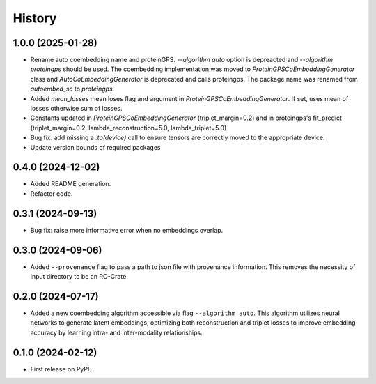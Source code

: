 =======
History
=======

1.0.0 (2025-01-28)
-------------------

* Rename auto coembedding name and proteinGPS. `--algorithm auto` option is depreacted and `--algorithm proteingps`
  should be used. The coembedding implementation was moved to `ProteinGPSCoEmbeddingGenerator` class and
  `AutoCoEmbeddingGenerator` is deprecated and calls proteingps. The package name was renamed from `autoembed_sc`
  to `proteingps`.

* Added `mean_losses` mean loses flag and argument in `ProteinGPSCoEmbeddingGenerator`. If set, uses mean of losses
  otherwise sum of losses.

* Constants updated in `ProteinGPSCoEmbeddingGenerator` (triplet_margin=0.2) and in proteingps's fit_predict
  (triplet_margin=0.2, lambda_reconstruction=5.0, lambda_triplet=5.0)

* Bug fix: add missing a `.to(device)` call to ensure tensors are correctly moved to the appropriate device.

* Update version bounds of required packages

0.4.0 (2024-12-02)
-------------------

* Added README generation.

* Refactor code.

0.3.1 (2024-09-13)
------------------

* Bug fix: raise more informative error when no embeddings overlap.

0.3.0 (2024-09-06)
------------------

* Added ``--provenance`` flag to pass a path to json file with provenance information. This removes the
  necessity of input directory to be an RO-Crate.

0.2.0 (2024-07-17)
------------------

* Added a new coembedding algorithm accessible via flag ``--algorithm auto``. This algorithm utilizes neural networks
  to generate latent embeddings, optimizing both reconstruction and triplet losses to improve embedding accuracy
  by learning intra- and inter-modality relationships.

0.1.0 (2024-02-12)
------------------

* First release on PyPI.

